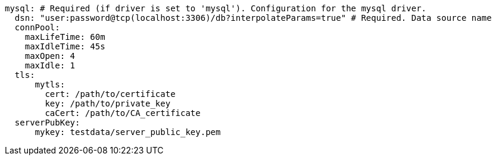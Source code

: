   mysql: # Required (if driver is set to 'mysql'). Configuration for the mysql driver.
    dsn: "user:password@tcp(localhost:3306)/db?interpolateParams=true" # Required. Data source name
    connPool: 
      maxLifeTime: 60m
      maxIdleTime: 45s
      maxOpen: 4
      maxIdle: 1 
    tls: 
        mytls:
          cert: /path/to/certificate
          key: /path/to/private_key
          caCert: /path/to/CA_certificate 
    serverPubKey: 
        mykey: testdata/server_public_key.pem 
